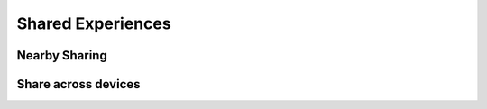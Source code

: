 .. _w10-20h2-settings-system-shared-experiences:

Shared Experiences
##################

Nearby Sharing
**************
.. dropdown:: Disable share content with a nearby device by using Bluetooth and Wi-Fi
  :color: primary
  :icon: stack
  :animate: fade-in
  :class-container: sd-shadow-sm

  Automatically connects to machines for sharing files.

  .. regedit:: Disable share content with a nearby device by using Bluetooth and Wi-Fi
    :path:     HKEY_CURRENT_USER\SOFTWARE\Microsoft\Windows\CurrentVersion\CDP
    :value0:   NearShareChannelUserAuthzPolicy, {DWORD}, 0
    :value1:   CdpSessionUserAuthzPolicy,       {DWORD}, 0
    :ref:      https://www.tenforums.com/tutorials/97582-turn-off-nearby-sharing-windows-10-a.html
    :update:   2021-02-19
    :generic:
    :open:

    ``0`` off, ``1`` my devices only, ``2`` everyone.

  .. regedit:: Disable share content with a nearby device by using Bluetooth and Wi-Fi
    :path:     HKEY_CURRENT_USER\SOFTWARE\Microsoft\Windows\CurrentVersion\CDP\
               SettingsPage
    :value0:   NearShareChannelUserAuthzPolicy, {DWORD}, 0
    :value1:   BluetoothLastDisabledNearShare,  {DWORD}, 0
    :ref:      https://www.tenforums.com/tutorials/97582-turn-off-nearby-sharing-windows-10-a.html
    :update:   2021-02-19
    :generic:
    :open:

    ``0`` off, ``1`` my devices only, ``2`` everyone.

Share across devices
********************
.. dropdown:: Disable let apps on other devices (including linked phones and
              tablets) open and message apps on this device, and vice versa
  :color: primary
  :icon: note
  :animate: fade-in
  :class-container: sd-shadow-sm

  Automatically accepts connections for sharing files.

  .. gpo::    Disable let apps on other devices (including linked phones and
              tablets) open and message apps on this device, and vice versa
    :path:    Computer Configuration -->
              Administrative Templates -->
              System -->
              Group Policy -->
              Continue experiences on this device
    :value0:  ☑, {DISABLED}
    :ref:     https://www.windowscentral.com/how-disable-shared-experiences-windows-10
    :update:  2021-02-19
    :generic:
    :open:

  .. regedit:: Disable let apps on other devices (including linked phones and
               tablets) open and message apps on this device, and vice versa
    :path:     HKEY_LOCAL_MACHINE\SOFTWARE\Policies\Microsoft\Windows\System
    :value0:   EnableCdp, {DWORD}, 0
    :ref:      https://www.windowscentral.com/how-disable-shared-experiences-windows-10
    :update:   2021-02-19
    :generic:
    :open:
